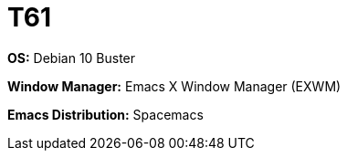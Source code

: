 = T61

*OS:* Debian 10 Buster

*Window Manager:* Emacs X Window Manager (EXWM)

*Emacs Distribution:* Spacemacs

